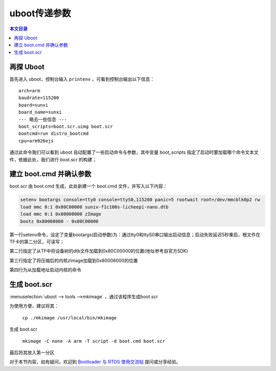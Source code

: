 uboot传递参数
================================

.. contents:: 本文目录

再探 Uboot
--------------------------------

首先进入 uboot，控制台输入 ``printenv`` ，可看到控制台输出以下信息：

:: 

   arch=arm
   baudrate=115200
   board=sunxi
   board_name=sunxi
   --- 略去一些信息 ---
   boot_scripts=boot.scr.uimg boot.scr
   bootcmd=run distro_bootcmd
   cpu=arm926ejs

通过此命令我们可以看到 uboot 自动配置了一些启动命令与参数，其中变量 boot_scripts 指定了启动时要加载哪个命令文本文件，依据此处，我们进行 boot.scr 的构建；

建立 boot.cmd 并确认参数
--------------------------------

boot.scr 由 boot.cmd 生成，此处新建一个 boot.cmd 文件，并写入以下内容：

.. code-block:: bash

    setenv bootargs console=tty0 console=ttyS0,115200 panic=5 rootwait root=/dev/mmcblk0p2 rw 
    load mmc 0:1 0x80C00000 suniv-f1c100s-licheepi-nano.dtb
    load mmc 0:1 0x80008000 zImage
    bootz 0x80008000 - 0x80C00000

第一行setenv命令，设定了变量bootargs(启动参数)为：通过tty0和ttyS0串口输出启动信息；启动失败延迟5秒重启，根文件在TF卡的第二分区，可读写；

第二行指定了从TF中将设备树的dtb文件加载到0x80C00000的位置(地址参考自官方SDK)

第三行指定了将压缩后的内核zImage加载到0x80008000的位置

第四行为从加载地址启动内核的命令

生成 boot.scr
--------------------------------

:menuselection:`uboot --> tools -->mkimage` ，通过该程序生成boot.scr

为使用方便，建议将其：

    ``cp ./mkimage /usr/local/bin/mkimage``

生成 boot.scr

    ``mkimage -C none -A arm -T script -d boot.cmd boot.scr``

最后将其放入第一分区

对于本节内容，如有疑问，欢迎到 `Bootloader 与 RTOS 使用交流帖 <http://bbs.lichee.pro/d/21-bootloader-rtos>`_ 提问或分享经验。